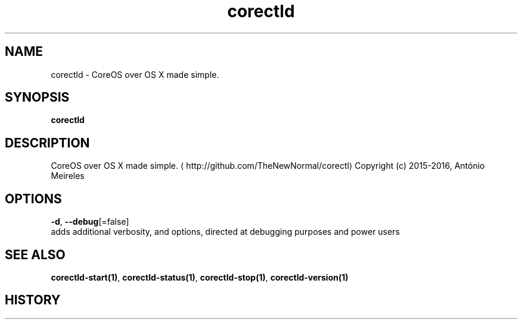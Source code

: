 .TH "corectld" "1" "" " " "" 
.nh
.ad l


.SH NAME
.PP
corectld \- CoreOS over OS X made simple.


.SH SYNOPSIS
.PP
\fBcorectld\fP


.SH DESCRIPTION
.PP
CoreOS over OS X made simple. 
\[la]http://github.com/TheNewNormal/corectl\[ra]
Copyright (c) 2015\-2016, António Meireles


.SH OPTIONS
.PP
\fB\-d\fP, \fB\-\-debug\fP[=false]
    adds additional verbosity, and options, directed at debugging purposes and power users


.SH SEE ALSO
.PP
\fBcorectld\-start(1)\fP, \fBcorectld\-status(1)\fP, \fBcorectld\-stop(1)\fP, \fBcorectld\-version(1)\fP


.SH HISTORY
.PP
